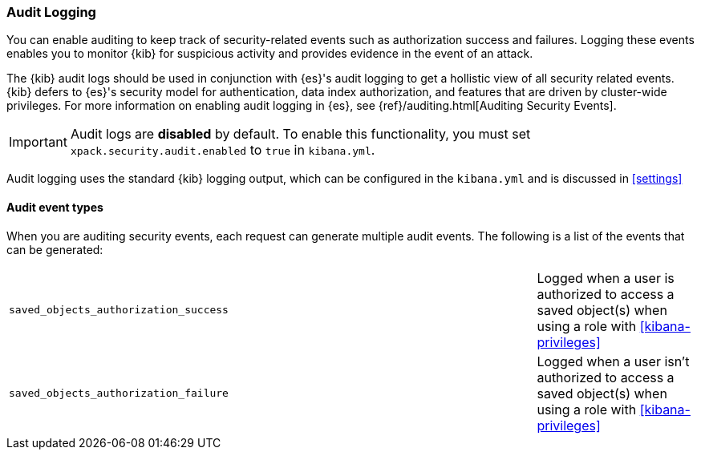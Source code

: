 [role="xpack"]
[[xpack-security-audit-logging]]
===  Audit Logging

You can enable auditing to keep track of security-related events such as
authorization success and failures. Logging these events enables you
to monitor {kib} for suspicious activity and provides evidence in the
event of an attack.

The {kib} audit logs should be used in conjunction with {es}'s
audit logging to get a hollistic view of all security related events. 
{kib} defers to {es}'s security model for authentication, data
index authorization, and features that are driven by cluster-wide privileges.
For more information on enabling audit logging in {es}, see
{ref}/auditing.html[Auditing Security Events].

[IMPORTANT]
============================================================================
Audit logs are **disabled** by default. To enable this functionality, you
must set `xpack.security.audit.enabled` to `true` in `kibana.yml`.
============================================================================

Audit logging uses the standard {kib} logging output, which can be configured
in the `kibana.yml` and is discussed in <<settings>>

==== Audit event types

When you are auditing security events, each request can generate 
multiple audit events. The following is a list of the events that can be generated:

|======
| `saved_objects_authorization_success`    | | | Logged when a user is authorized to access a saved
                                                 object(s) when using a role with <<kibana-privileges>>
| `saved_objects_authorization_failure`    | | | Logged when a user isn't authorized to access a saved
                                                 object(s) when using a role with <<kibana-privileges>>
|======